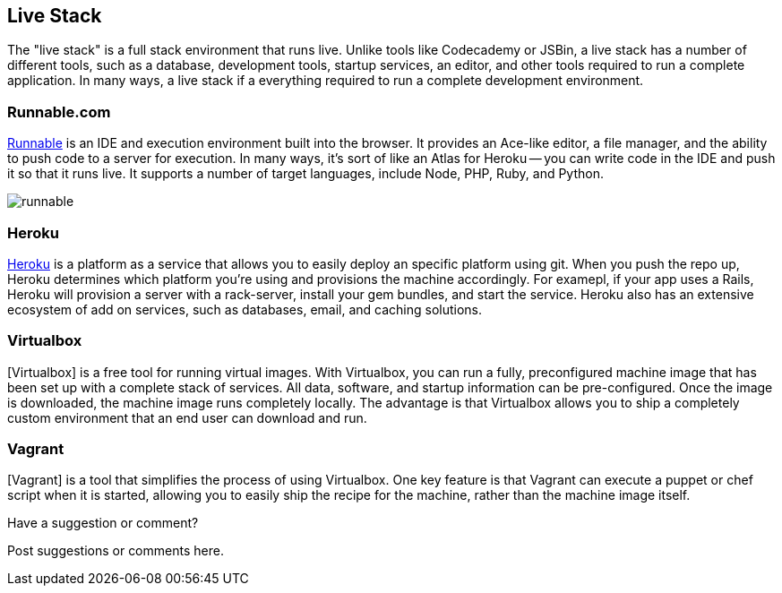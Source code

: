 [[live_stack]]
== Live Stack

The "live stack" is a full stack environment that runs live.  Unlike tools like Codecademy or JSBin, a live stack has a number of different tools, such as a database, development tools, startup services, an editor, and other tools required to run a complete application.  In many ways, a live stack if a everything required to run a complete development environment.

=== Runnable.com
http://runnable.com/[Runnable] is an IDE and execution environment built into the browser.  It provides an Ace-like editor, a file manager, and the ability to push code to a server for execution.  In many ways, it's sort of like an Atlas for Heroku -- you can write code in the IDE and push it so that it runs live.  It supports a number of target languages, include Node, PHP, Ruby, and Python.
 
image::images/runnable.png[]

=== Heroku
http://www.heroku.com[Heroku] is a platform as a service that allows you to easily deploy an specific platform using git.  When you push the repo up, Heroku determines which platform you're using and provisions the machine accordingly.  For examepl, if your app uses a Rails, Heroku will provision a server with a rack-server, install your gem bundles, and start the service.  Heroku also has an extensive ecosystem of add on services, such as databases, email, and caching solutions.   

=== Virtualbox

[Virtualbox] is a free tool for running virtual images.  With Virtualbox, you can run a fully, preconfigured machine image that has been set up with a complete stack of services.  All data, software, and startup information can be pre-configured.  Once the image is downloaded, the machine image runs completely locally.  The advantage is that Virtualbox allows you to ship a completely custom environment that an end user can download and run. 

=== Vagrant 

[Vagrant] is a tool that simplifies the process of using Virtualbox.  One key feature is that Vagrant can execute a puppet or chef script when it is started, allowing you to easily ship the recipe for the machine, rather than the machine image itself.

[[live_stack_shoutout]]
[role="shoutout"]
.Have a suggestion or comment?
****
Post suggestions or comments here.
****